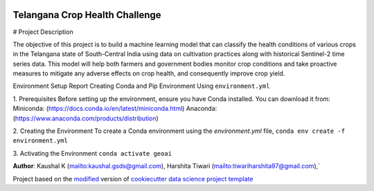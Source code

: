 |RTD| |License| |Issues|

.. _main_title:
************************************************************************
Telangana Crop Health Challenge
************************************************************************
# Project Description

The objective of this project is to build a machine learning model that can classify the health conditions of various crops in the Telangana state of South-Central India using data on cultivation practices along with historical Sentinel-2 time series data. This model will help both farmers and government bodies monitor crop conditions and take proactive measures to mitigate any adverse effects on crop health, and consequently improve crop yield.

Environment Setup Report
Creating Conda and Pip Environment Using ``environment.yml``

1. Prerequisites
Before setting up the environment, ensure you have Conda installed. You can download it from:
Miniconda: (https://docs.conda.io/en/latest/miniconda.html)
Anaconda: (https://www.anaconda.com/products/distribution)

2. Creating the Environment
To create a Conda environment using the `environment.yml` file,
``conda env create -f environment.yml``

3. Activating the Environment
``conda activate geoai``









**Author**: Kaushal K (`<kaushal.gsds@gmail.com>`_), Harshita Tiwari (`<tiwariharshita97@gmail.com>`_),`







.. ----------------------------------------------------------------------------

Project based on the `modified <https://github.com/vcalderon2009/cookiecutter-data-science-vc>`_  version of
`cookiecutter data science project template <https://drivendata.github.io/cookiecutter-data-science/>`_ 


.. |Issues| image:: https://img.shields.io/github/issues/vcalderon2009/GeoAI2025.svg
   :target: https://github.com/vcalderon2009/GeoAI2025/issues
   :alt: Open Issues

.. |RTD| image:: https://readthedocs.org/projects/geoai2025/badge/?version=latest
   :target: https://geoai2025.rtfd.io/en/latest/
   :alt: Documentation Status




.. |License| image:: https://img.shields.io/badge/license-GNU%20GPL%20v3%2B-blue.svg
   :target: https://github.com/vcalderon2009/GeoAI2025/blob/master/LICENSE.rst
   :alt: Project License





























